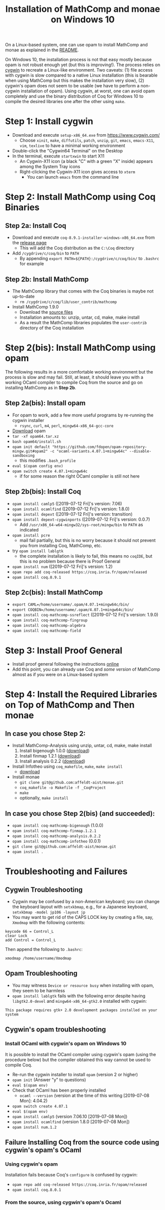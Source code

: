 #+TITLE: Installation of MathComp and monae on Windows 10

On a Linux-based system, one can use opam to install MathComp and
monae as explained in the [[file:README.org][README]].

On Windows 10, the installation process is not that easy mostly
because opam is not robust enough yet (but this is improving!).  The
process relies on [[https://www.cygwin.com][cygwin]] to recreate a Linux-like environment. Two
caveats: (1) file access with cygwin is slow compared to a native
Linux installation (this is bearable when using MathComp but this
makes the installation very slow), (2) cygwin's opam does not seem to
be usable (we have to perform a non-cygwin installation of
opam). Using cygwin, at worst, one can avoid opam completely and use
the binary distribution of Coq for Windows 10 to compile the desired
libraries one after the other using ~make~.

* Step 1: Install cygwin
- Download and execute ~setup-x86_64.exe~ from [[https://www.cygwin.com/][https://www.cygwin.com/]]
  + Choose ~xinit~, ~make~, ~diffutils~, ~patch~, ~unzip~, ~git~,
    ~emacs~, ~emacs-X11~, ~vim~, ~texlive~ to have a minimal working
    environment
- Double-click the "Cygwin64 Terminal" on the Desktop
- In the terminal, execute ~startxwin~ to start X11
  + An Cygwin-X11 icon (a black "C" with a green "X" inside) appears
    among the System Tray icons
  + Right-clicking the Cygwin-X11 icon gives access to ~xterm~
    * You can launch ~emacs~ from the command line
* Step 2: Install MathComp using Coq Binaries
** Step 2a: Install Coq
- Download and execute ~coq-8.9.1-installer-windows-x86_64.exe~ from
  the [[https://github.com/coq/coq/releases/latest][release page]]
  + This will add the Coq distribution as the ~C:\Coq~ directory
- Add ~/cygdrive/c/coq/bin~ to ~PATH~
  + By appending ~export PATH=${PATH}:/cygdrive/c/coq/bin/~ to
    ~.bashrc~ for example
** Step 2b: Install MathComp
- The MathComp library that comes with the Coq binaries is maybe not
  up-to-date
  + ~rm /cygdrive/c/coq/lib/user_contrib/mathcomp~
- Install MathComp 1.9.0
  + Download the [[https://github.com/math-comp/math-comp/releases][source files]]
  + Installation amounts to: unzip, untar, cd, make, make install
  + As a result the MathComp libraries populates the ~user-contrib~
    directory of the Coq installation
* Step 2(bis): Install MathComp using opam
The following results in a more comfortable working environment but
the process is slow and may fail. Still, at least, it should leave you
with a working OCaml compiler to compile Coq from the source and go on
installing MathComp as in *Step 2b*.
** Step 2a(bis): Install opam
- For opam to work, add a few more useful programs by re-running the
  cygwin installer
  + ~rsync~, ~curl~, ~m4~, ~perl~, ~mingw64-x86_64-gcc-core~
- [[https://github.com/fdopen/opam-repository-mingw/releases/download/0.0.0.2/opam64.tar.xz][Download]] opam
- ~tar -xf opam64.tar.xz~
- ~bash opam64/install.sh~
- ~opam init default "https://github.com/fdopen/opam-repository-mingw.git#opam2" -c "ocaml-variants.4.07.1+mingw64c" --disable-sandboxing~
  + this modifies ~.bash_profile~
- ~eval $(opam config env)~
- ~opam switch create 4.07.1+mingw64c~
  + if for some reason the right OCaml compiler is still not here
** Step 2b(bis): Install Coq
- ~opam install camlp5~ ([2019-07-12 Fri]'s version: 7.06)
- ~opam install ocamlfind~ ([2019-07-12 Fri]'s version: 1.8.0)
- ~opam install depext~ ([2019-07-12 Fri]'s version: transition)
- ~opam install depext-cygwinports~ ([2019-07-12 Fri]'s version: 0.0.7)
  + Add ~/usr/x86_64-w64-mingw32/sys-root/mingw/bin~ to ~PATH~ as indicated
- ~opam install pcre~
  + mail fail partially, but this is no worry because it should not
    prevent you from installing Coq, MathComp, etc.
- try ~opam install lablgtk~
  + the complete installation is likely to fail, this means no
    ~coqIDE~, but this is no problem because there is Proof General
- ~opam install num~ ([2019-07-12 Fri]'s version: 1.2)
- ~opam repo add coq-released https://coq.inria.fr/opam/released~
- ~opam install coq.8.9.1~
** Step 2c(bis): Install MathComp
- ~export CAML=/home/username/.opam/4.07.1+mingw64c/bin/~
- ~export COQBIN=/home/username/.opam/4.07.1+mingw64c/bin/~
- ~opam install coq-mathcomp-ssreflect~ ([2019-07-12 Fri]'s version: 1.9.0)
- ~opam install coq-mathcomp-fingroup~
- ~opam install coq-mathcomp-algebra~
- ~opam install coq-mathcomp-field~
* Step 3: Install Proof General
- Install proof general following the instructions [[https://proofgeneral.github.io/][online]]
- Add this point, you can already use Coq and /some version/ of
  MathComp almost as if you were on a Linux-based system
* Step 4: Install the Required Libraries on Top of MathComp and Then monae
** In case you chose Step 2:
- Install MathComp-Analysis using unzip, untar, cd, make, make install
  1. Install bigenough 1.0.0 ([[https://github.com/math-comp/bigenough][download]]) 
  2. Install finmap 1.2.1 ([[https://github.com/math-comp/finmap][download]])
  3. Install analysis 0.2.2 ([[https://github.com/math-comp/analysis][download]])
- Install Infotheo using ~coq_makefile~, ~make~, ~make install~
  + [[https://github.com/affeldt-aist/infotheo][download]]
- Install monae
  + ~git clone git@github.com:affeldt-aist/monae.git~
  + ~coq_makefile -o Makefile -f _CoqProject~
  + ~make~
  + optionally, ~make install~
** In case you chose Step 2(bis) (and succeeded):
- ~opam install coq-mathcomp-bigenough~ (1.0.0)
- ~opam install coq-mathcomp-finmap.1.2.1~
- ~opam install coq-mathcomp-analysis.0.2.2~
- ~opam install coq-mathcomp-infotheo~ (0.0.1)
+ ~git clone git@github.com:affeldt-aist/monae.git~
+ ~opam install .~
* Troubleshooting and Failures
** Cygwin Troubleshooting
- Cygwin may be confused by a non-American keyboard; you can change
  the keyboard layout with ~setxkbmap~, e.g., for a Japanese keyboard,
  ~setxkbmap -model jp106 -layout jp~
- You may want to get rid of the CAPS LOCK key by creating a file,
  say, ~Xmodmap~ with the following contents:
#+BEGIN_SRC
keycode 66 = Control_L
clear Lock
add Control = Control_L
#+END_SRC
  Then append the following to ~.bashrc~:
#+BEGIN_SRC
xmodmap /home/username/Xmodmap
#+END_SRC
** Opam Troubleshooting
- You may witness ~Device or resource busy~ when installing with opam,
  they seem to be harmless
- ~opam install lablgtk~ fails with the following error despite having
  ~libgtk2.0-devel~ and ~mingw64-x86_64-gtk2.0~ installed with cygwin:
#+BEGIN_SRC
This package requires gtk+ 2.0 development packages installed on your system
#+END_SRC
** Cygwin's opam troubleshooting
*** Install OCaml with cygwin's opam on Windows 10
It is possible to install the OCaml compiler using cygwin's opam
(using the procedure below) but the compiler obtained this way cannot
be used to compile Coq.
- Re-run the cygwin installer to install ~opam~ (version 2 or higher)
- ~opam init~ (Answer "y" to questions)
- ~eval $(opam env)~
- Check that OCaml has been properly installed
  + ~ocaml --version~ (version at the time of this writing [2019-07-08 Mon]: 4.04.2)
- ~opam switch create 4.07.1~
- ~eval $(opam env)~
- ~opam install camlp5~ (version 7.06.10 [2019-07-08 Mon])
- ~opam install ocamlfind~ (version 1.8.0 [2019-07-08 Mon])
- ~opam install num.1.2~
** Failure Installing Coq from the source code using cygwin's opam's OCaml
*** Using cygwin's opam
Installation fails because Coq's ~configure~ is confused by cygwin:
- ~opam repo add coq-released https://coq.inria.fr/opam/released~
- ~opam install coq.8.0.1~
*** From the source, using cygwin's opam's Ocaml
Installation fails with an "address space is already occupied error" for ~dllunix.so~:
- Download ~coq.8.9.1.tar.gz~
- unzip, untar, cd, make









